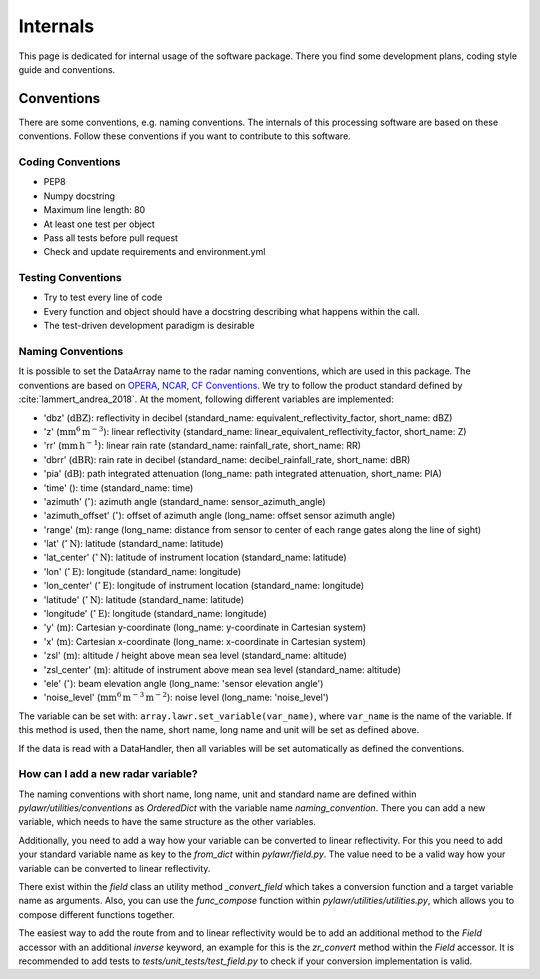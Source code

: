 Internals
=========

This page is dedicated for internal usage of the software package. There you
find some development plans, coding style guide and conventions.

Conventions
-----------

There are some conventions, e.g. naming conventions. The internals of this
processing software are based on these conventions. Follow these conventions
if you want to contribute to this software.

Coding Conventions
^^^^^^^^^^^^^^^^^^
* PEP8
* Numpy docstring
* Maximum line length: 80
* At least one test per object
* Pass all tests before pull request
* Check and update requirements and environment.yml

Testing Conventions
^^^^^^^^^^^^^^^^^^^
* Try to test every line of code
* Every function and object should have a docstring describing what happens within the call.
* The test-driven development paradigm is desirable


Naming Conventions
^^^^^^^^^^^^^^^^^^

It is possible to set the DataArray name to the radar naming conventions, which
are used in this package. The conventions are based on OPERA_, NCAR_,
`CF Conventions <https://cfconventions.org>`_. We try to follow
the product standard defined by :cite:`lammert_andrea_2018`.
At the moment, following different variables are implemented:

- 'dbz' (:math:`\mathrm{dBZ}`): reflectivity in decibel (standard_name: equivalent_reflectivity_factor, short_name: dBZ)
- 'z' (:math:`\mathrm{mm^6\,m^{-3}}`): linear reflectivity (standard_name: linear_equivalent_reflectivity_factor, short_name: Z)
- 'rr' (:math:`\mathrm{mm\,h^{-1}}`): linear rain rate (standard_name: rainfall_rate, short_name: RR)
- 'dbrr' (:math:`\mathrm{dBR}`): rain rate in decibel (standard_name: decibel_rainfall_rate, short_name: dBR)
- 'pia' (:math:`\mathrm{dB}`): path integrated attenuation (long_name: path integrated attenuation, short_name: PIA)
- 'time' (): time (standard_name: time)
- 'azimuth' (:math:`^\circ{}`): azimuth angle (standard_name: sensor_azimuth_angle)
- 'azimuth_offset' (:math:`^\circ{}`): offset of azimuth angle (long_name: offset sensor azimuth angle)
- 'range' (:math:`\mathrm{m}`): range (long_name: distance from sensor to center of each range gates along the line of sight)
- 'lat' (:math:`^\circ{}\,\mathrm{N}`): latitude (standard_name: latitude)
- 'lat_center' (:math:`^\circ{}\,\mathrm{N}`): latitude of instrument location (standard_name: latitude)
- 'lon' (:math:`^\circ{}\,\mathrm{E}`): longitude (standard_name: longitude)
- 'lon_center' (:math:`^\circ{}\,\mathrm{E}`): longitude of instrument location (standard_name: longitude)
- 'latitude' (:math:`^\circ{}\,\mathrm{N}`): latitude (standard_name: latitude)
- 'longitude' (:math:`^\circ{}\,\mathrm{E}`): longitude (standard_name: longitude)
- 'y' (:math:`\mathrm{m}`): Cartesian y-coordinate (long_name: y-coordinate in Cartesian system)
- 'x' (:math:`\mathrm{m}`): Cartesian x-coordinate (long_name: x-coordinate in Cartesian system)
- 'zsl' (:math:`\mathrm{m}`): altitude / height above mean sea level (standard_name: altitude)
- 'zsl_center' (:math:`\mathrm{m}`): altitude of instrument above mean sea level (standard_name: altitude)
- 'ele' (:math:`^\circ{}`): beam elevation angle (long_name: 'sensor elevation angle')
- 'noise_level' (:math:`\mathrm{mm^6\,m^{-3}\,m^{-2}}`): noise level (long_name: 'noise_level')

The variable can be set with: ``array.lawr.set_variable(var_name)``, where
``var_name`` is the name of the variable. If this method is used, then the
name, short name, long name and unit will be set as defined above.

If the data is read with a DataHandler, then all variables will be set
automatically as defined the conventions.

.. _OPERA: https://www.google.de/url?sa=t&rct=j&q=&esrc=s&source=web&cd=1&ved=0ahUKEwi8gvbp-tnYAhWBKewKHeUxCggQFggsMAA&url=http%3A%2F%2Feumetnet.eu%2Fwp-content%2Fuploads%2F2017%2F01%2FOPERA_hdf_description_2014.pdf&usg=AOvVaw1-VbAclpxUs1Llrrf5RxMz
.. _NCAR: https://github.com/NCAR/CfRadial


How can I add a new radar variable?
^^^^^^^^^^^^^^^^^^^^^^^^^^^^^^^^^^^

The naming conventions with short name, long name, unit and standard name are
defined within `pylawr/utilities/conventions` as `OrderedDict` with the variable
name `naming_convention`. There you can add a new variable, which needs to have
the same structure as the other variables.

Additionally, you need to add a way how your variable can be converted to linear
reflectivity. For this you need to add your standard variable name as key to the
`from_dict` within `pylawr/field.py`. The value need to be a valid way how your
variable can be converted to linear reflectivity.

There exist within the `field` class an utility method `_convert_field` which
takes a conversion function and a target variable name as arguments. Also, you
can use the `func_compose` function within `pylawr/utilities/utilities.py`,
which allows you to compose different functions together.

The easiest way to add the route from and to linear reflectivity would be to add
an additional method to the `Field` accessor with an additional `inverse`
keyword, an example for this is the `zr_convert` method within the `Field`
accessor. It is recommended to add tests to `tests/unit_tests/test_field.py`
to check if your conversion implementation is valid.
